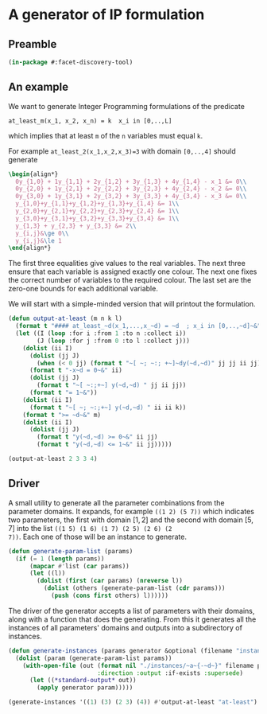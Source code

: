 * A generator of IP formulation

** Preamble
#+BEGIN_SRC lisp :tangle "generator.lisp"
(in-package #:facet-discovery-tool)
#+END_SRC

** An example
We want to generate Integer Programming formulations of the predicate 
: at_least_m(x_1, x_2, x_n) = k  x_i in [0,..,L]
which implies that at least ~m~ of the ~n~ variables must equal ~k~. 

For example ~at_least_2(x_1,x_2,x_3)=3~ with domain ~[0,..,4]~ should generate
#+BEGIN_SRC latex
  \begin{align*}
    0y_{1,0} + 1y_{1,1} + 2y_{1,2} + 3y_{1,3} + 4y_{1,4} - x_1 &= 0\\
    0y_{2,0} + 1y_{2,1} + 2y_{2,2} + 3y_{2,3} + 4y_{2,4} - x_2 &= 0\\
    0y_{3,0} + 1y_{3,1} + 2y_{3,2} + 3y_{3,3} + 4y_{3,4} - x_3 &= 0\\
    y_{1,0}+y_{1,1}+y_{1,2}+y_{1,3}+y_{1,4} &= 1\\
    y_{2,0}+y_{2,1}+y_{2,2}+y_{2,3}+y_{2,4} &= 1\\
    y_{3,0}+y_{3,1}+y_{3,2}+y_{3,3}+y_{3,4} &= 1\\
    y_{1,3} + y_{2,3} + y_{3,3} &= 2\\
    y_{i,j}&\ge 0\\
    y_{i,j}&\le 1
  \end{align*}
#+END_SRC
The first three equalities give values to the real variables.  The
next three ensure that each variable is assigned exactly one colour.
The next one fixes the correct number of variables to the required
colour.  The last set are the zero-one bounds for each additional
variable.

We will start with a simple-minded version that will printout the
formulation.
#+BEGIN_SRC lisp :tangle "generator.lisp"
  (defun output-at-least (m n k l)
    (format t "#### at_least_~d(x_1,...,x_~d) = ~d  ; x_i in [0,..,~d]~&" m n k l)
    (let ((I (loop :for i :from 1 :to n :collect i))
          (J (loop :for j :from 0 :to l :collect j)))
      (dolist (ii I)
        (dolist (jj J)
          (when (< 0 jj) (format t "~[ ~; ~:; +~]~dy(~d,~d)" jj jj ii jj)))
        (format t "-x~d = 0~&" ii)
        (dolist (jj J)
          (format t "~[ ~:;+~] y(~d,~d) " jj ii jj))
        (format t "= 1~&"))
      (dolist (ii I)
        (format t "~[ ~; ~:;+~] y(~d,~d) " ii ii k))
      (format t ">= ~d~&" m)
      (dolist (ii I)
        (dolist (jj J)
          (format t "y(~d,~d) >= 0~&" ii jj)
          (format t "y(~d,~d) <= 1~&" ii jj)))))

#+END_SRC

#+RESULTS:
: OUTPUT-AT-LEAST

#+BEGIN_SRC lisp :results output
(output-at-least 2 3 3 4)
#+END_SRC

#+RESULTS:
#+begin_example
#### at_least_2(x_1,...,x_3) = 3  ; x_i in [0,..,4]
 1y(1,1) +2y(1,2) +3y(1,3) +4y(1,4)-x1 = 0
  y(1,0) + y(1,1) + y(1,2) + y(1,3) + y(1,4) = 1
 1y(2,1) +2y(2,2) +3y(2,3) +4y(2,4)-x2 = 0
  y(2,0) + y(2,1) + y(2,2) + y(2,3) + y(2,4) = 1
 1y(3,1) +2y(3,2) +3y(3,3) +4y(3,4)-x3 = 0
  y(3,0) + y(3,1) + y(3,2) + y(3,3) + y(3,4) = 1
  y(1,3) + y(2,3) + y(3,3) >= 2
y(1,0) >= 0
y(1,0) <= 1
y(1,1) >= 0
y(1,1) <= 1
y(1,2) >= 0
y(1,2) <= 1
y(1,3) >= 0
y(1,3) <= 1
y(1,4) >= 0
y(1,4) <= 1
y(2,0) >= 0
y(2,0) <= 1
y(2,1) >= 0
y(2,1) <= 1
y(2,2) >= 0
y(2,2) <= 1
y(2,3) >= 0
y(2,3) <= 1
y(2,4) >= 0
y(2,4) <= 1
y(3,0) >= 0
y(3,0) <= 1
y(3,1) >= 0
y(3,1) <= 1
y(3,2) >= 0
y(3,2) <= 1
y(3,3) >= 0
y(3,3) <= 1
y(3,4) >= 0
y(3,4) <= 1
#+end_example

** Driver
A small utility to generate all the parameter combinations from the
parameter domains. It expands, for example ~((1 2) (5 7))~ which
indicates two parameters, the first with domain $[1,2]$ and the second
with domain $[5,7]$ into the list ~((1 5) (1 6) (1 7) (2 5) (2 6) (2
7))~. Each one of those will be an instance to generate.
#+BEGIN_SRC lisp :tangle "generator.lisp"
  (defun generate-param-list (params)
    (if (= 1 (length params))
        (mapcar #'list (car params))
        (let ((l))
          (dolist (first (car params) (nreverse l))
            (dolist (others (generate-param-list (cdr params)))
              (push (cons first others) l))))))
#+END_SRC

The driver of the generator accepts a list of parameters with their
domains, along with a function that does the generating.  From this it
generates all the instances of all parameters' domains and outputs
into a subdirectory of instances.
#+BEGIN_SRC lisp :tangle "generator.lisp"
  (defun generate-instances (params generator &optional (filename "instance"))
    (dolist (param (generate-param-list params))
      (with-open-file (out (format nil "./instances/~a~{-~d~}" filename param)
                           :direction :output :if-exists :supersede)
        (let ((*standard-output* out))
          (apply generator param)))))
#+END_SRC

#+RESULTS:
: GENERATE-INSTANCES

#+BEGIN_SRC lisp :session :results output
(generate-instances '((1) (3) (2 3) (4)) #'output-at-least "at-least")
#+END_SRC

#+RESULTS:

